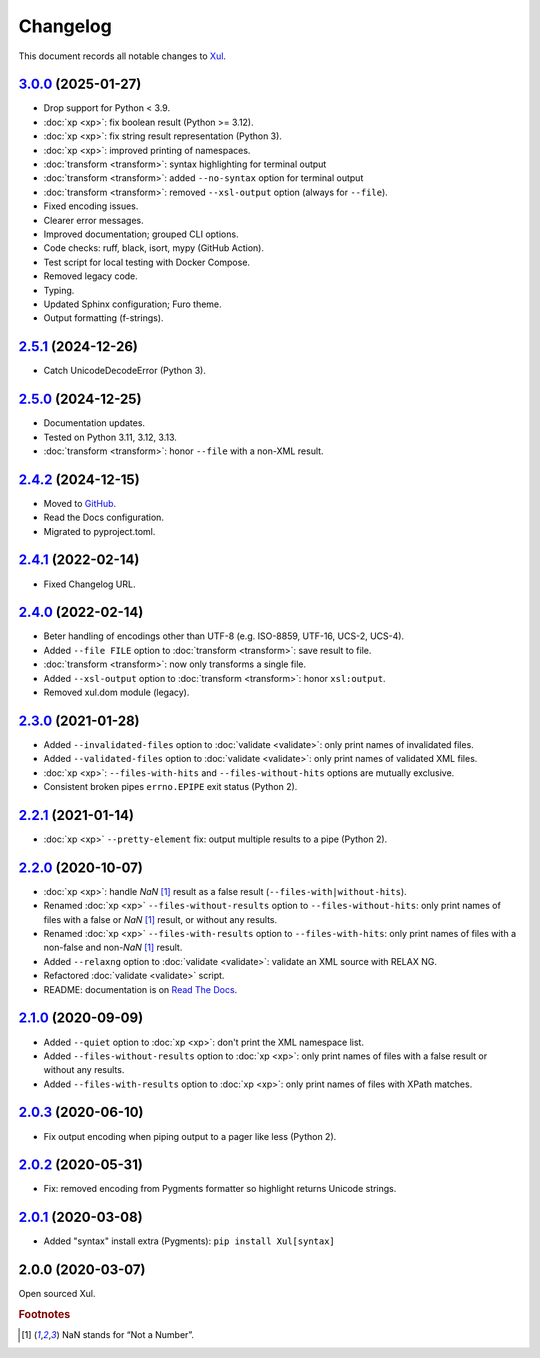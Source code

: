 .. _changelog:

=========
Changelog
=========

This document records all notable changes to `Xul <https://xul.readthedocs.io/>`_.

`3.0.0 <https://github.com/peteradrichem/Xul/compare/2.5.1...3.0.0>`_ (2025-01-27)
==================================================================================
* Drop support for Python < 3.9.
* :doc:`xp <xp>`: fix boolean result (Python >= 3.12).
* :doc:`xp <xp>`: fix string result representation (Python 3).
* :doc:`xp <xp>`: improved printing of namespaces.
* :doc:`transform <transform>`: syntax highlighting for terminal output
* :doc:`transform <transform>`: added ``--no-syntax`` option for terminal output
* :doc:`transform <transform>`: removed ``--xsl-output`` option (always for ``--file``).
* Fixed encoding issues.
* Clearer error messages.
* Improved documentation; grouped CLI options.
* Code checks: ruff, black, isort, mypy (GitHub Action).
* Test script for local testing with Docker Compose.
* Removed legacy code.
* Typing.
* Updated Sphinx configuration; Furo theme.
* Output formatting (f-strings).

`2.5.1 <https://github.com/peteradrichem/Xul/compare/2.5.0...2.5.1>`_ (2024-12-26)
==================================================================================
* Catch UnicodeDecodeError (Python 3).

`2.5.0 <https://github.com/peteradrichem/Xul/compare/2.4.2...2.5.0>`_ (2024-12-25)
==================================================================================
* Documentation updates.
* Tested on Python 3.11, 3.12, 3.13.
* :doc:`transform <transform>`: honor ``--file`` with a non-XML result.

`2.4.2 <https://github.com/peteradrichem/Xul/compare/2.4.1...2.4.2>`_ (2024-12-15)
==================================================================================
* Moved to `GitHub <https://github.com/peteradrichem/Xul>`_.
* Read the Docs configuration.
* Migrated to pyproject.toml.

`2.4.1 <https://bitbucket.org/peteradrichem/xul/branches/compare/2.4.1%0D2.4.0>`_ (2022-02-14)
==============================================================================================
* Fixed Changelog URL.

`2.4.0 <https://bitbucket.org/peteradrichem/xul/branches/compare/2.4.0%0D2.3.0>`_ (2022-02-14)
==============================================================================================
* Beter handling of encodings other than UTF-8 (e.g. ISO-8859, UTF-16, UCS-2, UCS-4).
* Added ``--file FILE`` option to :doc:`transform <transform>`: save result to file.
* :doc:`transform <transform>`: now only transforms a single file.
* Added ``--xsl-output`` option to :doc:`transform <transform>`: honor ``xsl:output``.
* Removed xul.dom module (legacy).

`2.3.0 <https://bitbucket.org/peteradrichem/xul/branches/compare/2.3.0%0D2.2.1>`_ (2021-01-28)
==============================================================================================
* Added ``--invalidated-files`` option to :doc:`validate <validate>`: only print names of invalidated files.
* Added ``--validated-files`` option to :doc:`validate <validate>`: only print names of validated XML files.
* :doc:`xp <xp>`: ``--files-with-hits`` and ``--files-without-hits`` options are mutually exclusive.
* Consistent broken pipes ``errno.EPIPE`` exit status (Python 2).

`2.2.1 <https://bitbucket.org/peteradrichem/xul/branches/compare/2.2.1%0D2.2.0>`_ (2021-01-14)
==============================================================================================
* :doc:`xp <xp>` ``--pretty-element`` fix: output multiple results to a pipe (Python 2).

`2.2.0 <https://bitbucket.org/peteradrichem/xul/branches/compare/2.2.0%0D2.1.0>`_ (2020-10-07)
==============================================================================================
* :doc:`xp <xp>`: handle `NaN` [#NaN]_ result as a false result (``--files-with|without-hits``).
* Renamed :doc:`xp <xp>` ``--files-without-results`` option to ``--files-without-hits``: only print names of files with a false or `NaN` [#NaN]_ result, or without any results.
* Renamed :doc:`xp <xp>` ``--files-with-results`` option to ``--files-with-hits``: only print names of files with a non-false and non-`NaN` [#NaN]_ result.
* Added ``--relaxng`` option to :doc:`validate <validate>`: validate an XML source with RELAX NG.
* Refactored :doc:`validate <validate>` script.
* README: documentation is on `Read The Docs <https://xul.readthedocs.io/>`_.

`2.1.0 <https://bitbucket.org/peteradrichem/xul/branches/compare/2.1.0%0D2.0.3>`_ (2020-09-09)
==============================================================================================
* Added ``--quiet`` option to :doc:`xp <xp>`: don't print the XML namespace list.
* Added ``--files-without-results`` option to :doc:`xp <xp>`: only print names of files with a false result or without any results.
* Added ``--files-with-results`` option to :doc:`xp <xp>`: only print names of files with XPath matches.

`2.0.3 <https://bitbucket.org/peteradrichem/xul/branches/compare/2.0.3%0D2.0.2>`_ (2020-06-10)
==============================================================================================
* Fix output encoding when piping output to a pager like less (Python 2).

`2.0.2 <https://bitbucket.org/peteradrichem/xul/branches/compare/2.0.2%0D2.0.1>`_ (2020-05-31)
==============================================================================================
* Fix: removed encoding from Pygments formatter so highlight returns Unicode strings.

`2.0.1 <https://bitbucket.org/peteradrichem/xul/branches/compare/2.0.1%0D2.0.0>`_ (2020-03-08)
==============================================================================================
* Added "syntax" install extra (Pygments): ``pip install Xul[syntax]``

2.0.0 (2020-03-07)
==================
Open sourced Xul.


.. rubric:: Footnotes

.. [#NaN] NaN stands for “Not a Number”.
